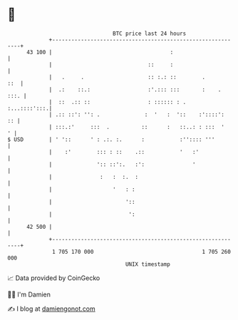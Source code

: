 * 👋

#+begin_example
                                    BTC price last 24 hours                    
                +------------------------------------------------------------+ 
         43 100 |                                     :                      | 
                |                              ::     :                      | 
                |   .     .                    :: :.: ::        .        ::  | 
                |  .:    ::.:                  :'.::: :::       :    .  :::. | 
                |  ::  .:: ::                  : :::::: : .     :...::::':::.| 
                | .:: ::': '': .              :  '   :  '::    :'::::':   :: | 
                | :::.:'     :::  .          ::      :   ::..: : :::  '    ' | 
   $ USD        | ' '::      ' : .:. :.      :           :'':::: '''         | 
                |    :'        ::: : ::    .::           '   :'              | 
                |              ':: ::':.   :':               '               | 
                |               :   :  :.  :                                 | 
                |                   '   : :                                  | 
                |                       '::                                  | 
                |                        ':                                  | 
         42 500 |                                                            | 
                +------------------------------------------------------------+ 
                 1 705 170 000                                  1 705 260 000  
                                        UNIX timestamp                         
#+end_example
📈 Data provided by CoinGecko

🧑‍💻 I'm Damien

✍️ I blog at [[https://www.damiengonot.com][damiengonot.com]]
